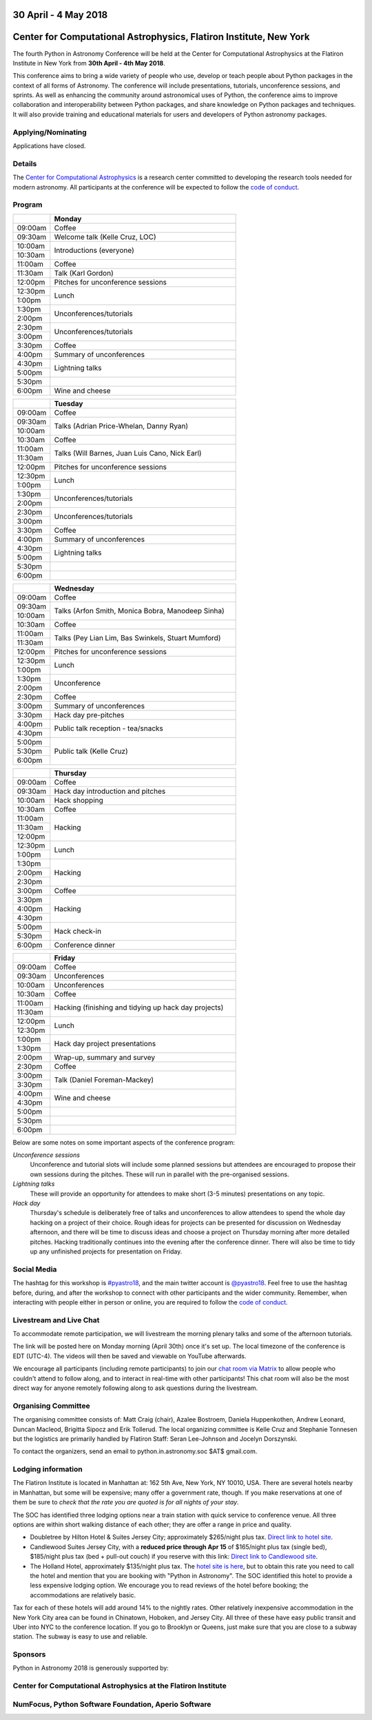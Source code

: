 .. title: Python in Astronomy 2018

30 April - 4 May 2018
-----------------------

Center for Computational Astrophysics, Flatiron Institute, New York
----------------------------------------------------------------------

.. image:: /images/pyastro_logo_150px.png
   :align: center
   :width: 150px

The fourth Python in Astronomy Conference will be held at the Center for
Computational Astrophysics at the Flatiron Institute in New York from
**30th April - 4th May 2018**.

This conference aims to bring a wide variety of people who use, develop or teach
people about Python packages in the context of all forms of Astronomy. The
conference will include presentations, tutorials, unconference sessions, and
sprints. As well as enhancing the community around astronomical uses of Python,
the conference aims to improve collaboration and interoperability between
Python packages, and share knowledge on Python packages and techniques. It will
also provide training and educational materials for users and developers of
Python astronomy packages.

Applying/Nominating
###################

Applications have closed.

Details
#######

The `Center for Computational Astrophysics <https://www.simonsfoundation.org/flatiron/center-for-computational-astrophysics/>`_
is a research center committed to developing the research tools needed for modern astronomy.
All participants at the conference will be expected to follow the `code of conduct </code-of-conduct>`_.

Program
#######

.. table::
  :widths: 10, 50

  +---------+-----------------------+
  |         |Monday                 |
  +=========+=======================+
  |09:00am  |Coffee                 |
  +---------+-----------------------+
  |09:30am  |Welcome talk (Kelle    |
  |         |Cruz, LOC)             |
  +---------+-----------------------+
  |10:00am  |Introductions          |
  |         |(everyone)             |
  +---------+                       |
  |10:30am  |                       |
  +---------+-----------------------+
  |11:00am  |Coffee                 |
  +---------+-----------------------+
  |11:30am  |Talk (Karl Gordon)     |
  +---------+-----------------------+
  |12:00pm  |Pitches for            |
  |         |unconference           |
  |         |sessions               |
  +---------+-----------------------+
  |12:30pm  |Lunch                  |
  +---------+                       |
  |1:00pm   |                       |
  +---------+-----------------------+
  |1:30pm   |Unconferences/tutorials|
  +---------+                       |
  |2:00pm   |                       |
  +---------+-----------------------+
  |2:30pm   |Unconferences/tutorials|
  +---------+                       |
  |3:00pm   |                       |
  +---------+-----------------------+
  |3:30pm   |Coffee                 |
  +---------+-----------------------+
  |4:00pm   |Summary of             |
  |         |unconferences          |
  +---------+-----------------------+
  |4:30pm   |Lightning talks        |
  +---------+                       |
  |5:00pm   |                       |
  +---------+-----------------------+
  |5:30pm   |                       |
  +---------+-----------------------+
  |6:00pm   |Wine and cheese        |
  +---------+-----------------------+

.. table::
  :widths: 10, 50

  +---------+-----------------------+
  |         |Tuesday                |
  +=========+=======================+
  |09:00am  |Coffee                 |
  +---------+-----------------------+
  |09:30am  |Talks (Adrian          |
  |         |Price-Whelan, Danny    |
  |         |Ryan)                  |
  +---------+                       |
  |10:00am  |                       |
  +---------+-----------------------+
  |10:30am  |Coffee                 |
  +---------+-----------------------+
  |11:00am  |Talks (Will Barnes,    |
  |         |Juan Luis Cano, Nick   |
  +---------+Earl)                  |
  |11:30am  |                       |
  +---------+-----------------------+
  |12:00pm  |Pitches for            |
  |         |unconference sessions  |
  +---------+-----------------------+
  |12:30pm  |Lunch                  |
  +---------+                       |
  |1:00pm   |                       |
  +---------+-----------------------+
  |1:30pm   |Unconferences/tutorials|
  +---------+                       |
  |2:00pm   |                       |
  +---------+-----------------------+
  |2:30pm   |Unconferences/tutorials|
  +---------+                       |
  |3:00pm   |                       |
  +---------+-----------------------+
  |3:30pm   |Coffee                 |
  +---------+-----------------------+
  |4:00pm   |Summary of             |
  |         |unconferences          |
  +---------+-----------------------+
  |4:30pm   |Lightning talks        |
  +---------+                       +
  |5:00pm   |                       |
  +---------+-----------------------+
  |5:30pm   |                       |
  +---------+-----------------------+
  |6:00pm   |                       |
  +---------+-----------------------+

.. table::
  :widths: 10, 50

  +---------+------------------+
  |         |Wednesday         |
  |         |                  |
  +=========+==================+
  |09:00am  |Coffee            |
  +---------+------------------+
  |09:30am  |Talks (Arfon      |
  |         |Smith, Monica     |
  |         |Bobra, Manodeep   |
  |         |Sinha)            |
  +---------+                  +
  |10:00am  |                  |
  +---------+------------------+
  |10:30am  |Coffee            |
  +---------+------------------+
  |11:00am  |Talks (Pey Lian   |
  |         |Lim, Bas          |
  +---------+Swinkels,         |
  |11:30am  |Stuart Mumford)   |
  +---------+------------------+
  |12:00pm  |Pitches for       |
  |         |unconference      |
  |         |sessions          |
  +---------+------------------+
  |12:30pm  |Lunch             |
  +---------+                  |
  |1:00pm   |                  |
  +---------+------------------+
  |1:30pm   |Unconference      |
  +---------+                  |
  |2:00pm   |                  |
  +---------+------------------+
  |2:30pm   |Coffee            |
  +---------+------------------+
  |3:00pm   |Summary of        |
  |         |unconferences     |
  +---------+------------------+
  |3:30pm   |Hack day          |
  |         |pre-pitches       |
  +---------+------------------+
  |4:00pm   |Public talk       |
  |         |reception -       |
  +---------+tea/snacks        |
  |4:30pm   |                  |
  +---------+------------------+
  |5:00pm   |Public talk       |
  |         |(Kelle Cruz)      |
  +---------+                  |
  |5:30pm   |                  |
  +---------+                  +
  |6:00pm   |                  |
  +---------+------------------+

.. table::
  :widths: 10, 50

  +---------+-----------------+
  |         |Thursday         |
  +=========+=================+
  |09:00am  |Coffee           |
  +---------+-----------------+
  |09:30am  |Hack day         |
  |         |introduction and |
  |         |pitches          |
  +---------+-----------------+
  |10:00am  |Hack             |
  |         |shopping         |
  +---------+-----------------+
  |10:30am  |Coffee           |
  +---------+-----------------+
  |11:00am  |Hacking          |
  +---------+                 |
  |11:30am  |                 |
  +---------+                 +
  |12:00pm  |                 |
  +---------+-----------------+
  |12:30pm  |Lunch            |
  +---------+                 +
  |1:00pm   |                 |
  +---------+-----------------+
  |1:30pm   |Hacking          |
  +---------+                 +
  |2:00pm   |                 |
  +---------+                 +
  |2:30pm   |                 |
  +---------+-----------------+
  |3:00pm   |Coffee           |
  +---------+-----------------+
  |3:30pm   |Hacking          |
  +---------+                 +
  |4:00pm   |                 |
  +---------+                 |
  |4:30pm   |                 |
  +---------+-----------------+
  |5:00pm   |Hack             |
  |         |check-in         |
  +---------+                 +
  |5:30pm   |                 |
  +---------+-----------------+
  |6:00pm   |Conference       |
  |         |dinner           |
  +---------+-----------------+

.. table::
  :widths: 10, 50

  +---------+-----------------+
  |         |Friday           |
  +=========+=================+
  |09:00am  |Coffee           |
  +---------+-----------------+
  |09:30am  |Unconferences    |
  +---------+-----------------+
  |10:00am  |Unconferences    |
  +---------+-----------------+
  |10:30am  |Coffee           |
  +---------+-----------------+
  |11:00am  |Hacking          |
  |         |(finishing and   |
  +---------+tidying up hack  |
  |11:30am  |day projects)    |
  +---------+-----------------+
  |12:00pm  |Lunch            |
  +---------+                 |
  |12:30pm  |                 |
  +---------+-----------------+
  |1:00pm   |Hack day         |
  |         |project          |
  +---------+presentations    |
  |1:30pm   |                 |
  +---------+-----------------+
  |2:00pm   |Wrap-up,         |
  |         |summary and      |
  |         |survey           |
  +---------+-----------------+
  |2:30pm   |Coffee           |
  +---------+-----------------+
  |3:00pm   |Talk (Daniel     |
  |         |Foreman-Mackey)  |
  +---------+                 |
  |3:30pm   |                 |
  +---------+-----------------+
  |4:00pm   |Wine and cheese  |
  +---------+                 |
  |4:30pm   |                 |
  +---------+-----------------+
  |5:00pm   |                 |
  +---------+-----------------+
  |5:30pm   |                 |
  +---------+-----------------+
  |6:00pm   |                 |
  +---------+-----------------+

..
   The full list of talk titles and abstracts can be found here. **PUT A LINK HERE**

Below are some notes on some important aspects of the conference program:

*Unconference sessions*
  Unconference and tutorial slots will include some planned sessions but attendees are encouraged to propose their own sessions during the pitches.
  These will run in parallel with the pre-organised sessions.

*Lightning talks*
  These will provide an opportunity for attendees to make short (3-5 minutes) presentations on any topic.

*Hack day*
  Thursday's schedule is deliberately free of talks and unconferences to allow attendees to spend the whole day hacking on a project of their choice.
  Rough ideas for projects can be presented for discussion on Wednesday afternoon, and there will be time to discuss ideas and choose a project on Thursday morning after more detailed pitches.
  Hacking traditionally continues into the evening after the conference dinner.
  There will also be time to tidy up any unfinished projects for presentation on Friday.

Social Media
############

The hashtag for this workshop is `#pyastro18 <https://twitter.com/hashtag/pyastro18>`_,
and the main twitter account is `@pyastro18 <https://twitter.com/pyastro18>`_.
Feel free to use the hashtag before, during, and after the workshop to connect with other participants and the wider
community.
Remember, when interacting with people either in person or online, you
are required to follow the `code of conduct </code-of-conduct>`_.

Livestream and Live Chat
########################

To accommodate remote participation, we will livestream the morning plenary talks and some of the afternoon tutorials.

The link will be posted here on Monday morning (April 30th) once it's set up.
The local timezone of the conference is EDT (UTC-4).
The videos will then be saved and viewable on YouTube afterwards.

We encourage all participants (including remote participants) to join our `chat room via Matrix <https://riot.im/app/#/room/#pyastro:matrix.org>`_ to allow people who couldn't attend to follow along, and to interact in real-time with other participants!
This chat room will also be the most direct way for anyone remotely following along to ask questions during the livestream.

Organising Committee
####################

The organising committee consists of: Matt Craig (chair), Azalee Bostroem, Daniela Huppenkothen, Andrew Leonard, Duncan Macleod, Brigitta Sipocz and Erik Tollerud. The local organizing committee is Kelle Cruz and Stephanie Tonnesen but the logistics are primarily handled by Flatiron Staff: Seran Lee-Johnson and Jocelyn Dorszynski.

To contact the organizers, send an email to python.in.astronomy.soc $AT$ gmail.com.

Lodging information
###################

The Flatiron Institute is located in Manhattan at: 162 5th Ave, New York, NY
10010, USA. There are several hotels nearby in Manhattan, but some will be
expensive; many offer a government rate, though. If you make reservations at
one of them be sure to *check that the rate you are quoted is for all nights
of your stay*.

The SOC has identified three lodging options near a train station with quick service to conference venue.
All three options are within short walking distance of each other; they are offer a range in price and quality.

- Doubletree by Hilton Hotel & Suites Jersey City; approximately $265/night plus tax. `Direct link to hotel site <http://doubletree3.hilton.com/en/hotels/new-jersey/doubletree-by-hilton-hotel-and-suites-jersey-city-EWRWTDT/index.html>`_.
- Candlewood Suites Jersey City, with a **reduced price through Apr 15** of $165/night plus tax (single bed), $185/night plus tax (bed + pull-out couch) if you reserve with this link:  `Direct link to Candlewood site <https://www.candlewoodsuites.com/redirect?path=hd&brandCode=CW&localeCode=en&regionCode=1&hotelCode=EWRJC&_PMID=99801505&GPC=PIN&viewfullsite=true>`_.
- The Holland Hotel, approximately $135/night plus tax. The `hotel site is here <https://thehollandhotel.com/contact-us/>`_, but to obtain this rate you need to call the hotel and mention that you are booking with "Python in Astronomy".  The SOC identified this hotel to provide a less expensive lodging option. We encourage you to read reviews of the hotel before booking; the accommodations are relatively basic.

Tax for each of these hotels will add around 14% to the nightly rates.
Other relatively inexpensive accommodation in the New York City area can be found in Chinatown, Hoboken, and Jersey City.
All three of these have easy public transit and Uber into NYC to the conference location.
If you go to Brooklyn or Queens, just make sure that you are close to a subway station.
The subway is easy to use and reliable.


Sponsors
########

Python in Astronomy 2018 is generously supported by:

Center for Computational Astrophysics at the Flatiron Institute
##################################################################

.. class:: center

|flatiron logo|


NumFocus, Python Software Foundation, Aperio Software
#####################################################

.. class:: center

|numfocus logo|  |PSF logo|  |Aperio logo|

.. |flatiron logo| image:: /images/flatiron_logo_white.png
   :target: https://www.simonsfoundation.org/flatiron/center-for-computational-astrophysics/
   :width: 90%

.. |numfocus logo| image:: https://numfocus.wpengine.com/wp-content/uploads/2017/03/1457562110.png
   :target: http://www.numfocus.org/
   :width: 45%

.. |PSF logo| image:: /images/PSF_logo_noalpha.png
   :target: https://www.python.org/psf/
   :width: 45%

.. |Aperio logo| image:: https://aperiosoftware.com/images/logo.svg
   :target: https://aperiosoftware.com/
   :width: 45%
